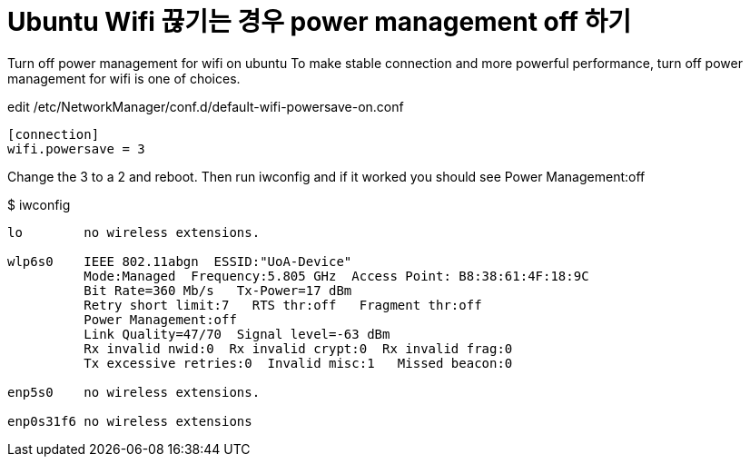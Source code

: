 = Ubuntu Wifi 끊기는 경우 power management off 하기 

Turn off power management for wifi on ubuntu
To make stable connection and more powerful performance, turn off power management for wifi is one of choices.

edit /etc/NetworkManager/conf.d/default-wifi-powersave-on.conf

```
[connection]
wifi.powersave = 3
```

Change the 3 to a 2 and reboot. Then run iwconfig and if it worked you should see Power Management:off

$ iwconfig
```
lo        no wireless extensions.

wlp6s0    IEEE 802.11abgn  ESSID:"UoA-Device"  
          Mode:Managed  Frequency:5.805 GHz  Access Point: B8:38:61:4F:18:9C   
          Bit Rate=360 Mb/s   Tx-Power=17 dBm   
          Retry short limit:7   RTS thr:off   Fragment thr:off
          Power Management:off
          Link Quality=47/70  Signal level=-63 dBm  
          Rx invalid nwid:0  Rx invalid crypt:0  Rx invalid frag:0
          Tx excessive retries:0  Invalid misc:1   Missed beacon:0

enp5s0    no wireless extensions.

enp0s31f6 no wireless extensions
```
